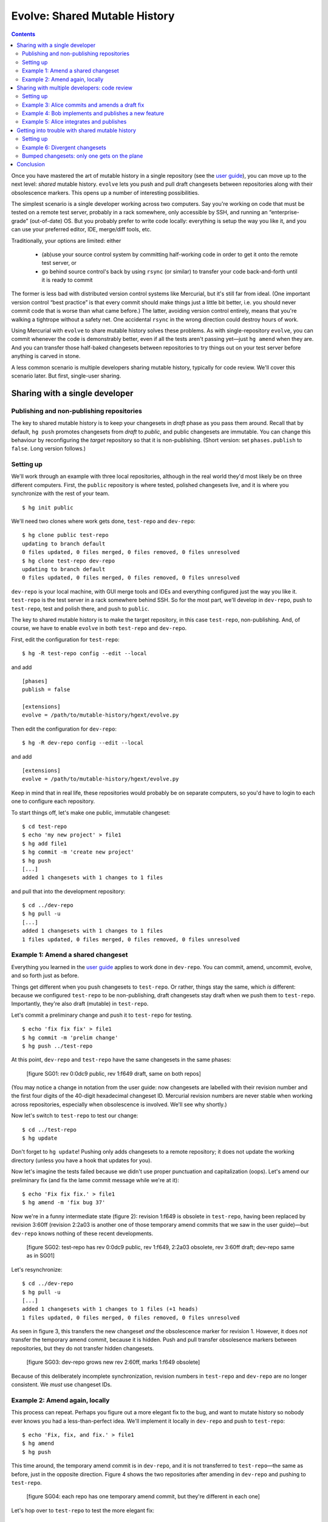 .. Copyright © 2014 Greg Ward <greg@gerg.ca>

------------------------------
Evolve: Shared Mutable History
------------------------------

.. contents::

Once you have mastered the art of mutable history in a single
repository (see the `user guide`_), you can move up to the next level:
*shared* mutable history. ``evolve`` lets you push and pull draft
changesets between repositories along with their obsolescence markers.
This opens up a number of interesting possibilities.

.. _`user guide`: user-guide.html

The simplest scenario is a single developer working across two
computers. Say you're working on code that must be tested on a remote
test server, probably in a rack somewhere, only accessible by SSH, and
running an “enterprise-grade” (out-of-date) OS. But you probably
prefer to write code locally: everything is setup the way you like it,
and you can use your preferred editor, IDE, merge/diff tools, etc.

Traditionally, your options are limited: either

  * (ab)use your source control system by committing half-working code
    in order to get it onto the remote test server, or
  * go behind source control's back by using ``rsync`` (or similar) to
    transfer your code back-and-forth until it is ready to commit

The former is less bad with distributed version control systems like
Mercurial, but it's still far from ideal. (One important version
control “best practice” is that every commit should make things just a
little bit better, i.e. you should never commit code that is worse
than what came before.) The latter, avoiding version control entirely,
means that you're walking a tightrope without a safety net. One
accidental ``rsync`` in the wrong direction could destroy hours of
work.

Using Mercurial with ``evolve`` to share mutable history solves these
problems. As with single-repository ``evolve``, you can commit
whenever the code is demonstrably better, even if all the tests aren't
passing yet—just ``hg amend`` when they are. And you can transfer
those half-baked changesets between repositories to try things out on
your test server before anything is carved in stone.

A less common scenario is multiple developers sharing mutable history,
typically for code review. We'll cover this scenario later. But first,
single-user sharing.

Sharing with a single developer
-------------------------------

Publishing and non-publishing repositories
==========================================

The key to shared mutable history is to keep your changesets in
*draft* phase as you pass them around. Recall that by default, ``hg
push`` promotes changesets from *draft* to *public*, and public
changesets are immutable. You can change this behaviour by
reconfiguring the *target* repository so that it is non-publishing.
(Short version: set ``phases.publish`` to ``false``. Long version
follows.)

Setting up
==========

We'll work through an example with three local repositories, although
in the real world they'd most likely be on three different computers.
First, the ``public`` repository is where tested, polished changesets
live, and it is where you synchronize with the rest of your team. ::

  $ hg init public

We'll need two clones where work gets done, ``test-repo`` and
``dev-repo``::

  $ hg clone public test-repo
  updating to branch default
  0 files updated, 0 files merged, 0 files removed, 0 files unresolved
  $ hg clone test-repo dev-repo
  updating to branch default
  0 files updated, 0 files merged, 0 files removed, 0 files unresolved

``dev-repo`` is your local machine, with GUI merge tools and IDEs and
everything configured just the way you like it. ``test-repo`` is the
test server in a rack somewhere behind SSH. So for the most part,
we'll develop in ``dev-repo``, push to ``test-repo``, test and polish
there, and push to ``public``.

The key to shared mutable history is to make the target repository, in
this case ``test-repo``, non-publishing. And, of course, we have to
enable ``evolve`` in both ``test-repo`` and ``dev-repo``.

First, edit the configuration for ``test-repo``::

  $ hg -R test-repo config --edit --local

and add ::

  [phases]
  publish = false

  [extensions]
  evolve = /path/to/mutable-history/hgext/evolve.py

Then edit the configuration for ``dev-repo``::

  $ hg -R dev-repo config --edit --local

and add ::

  [extensions]
  evolve = /path/to/mutable-history/hgext/evolve.py

Keep in mind that in real life, these repositories would probably be
on separate computers, so you'd have to login to each one to configure
each repository.

To start things off, let's make one public, immutable changeset::

  $ cd test-repo
  $ echo 'my new project' > file1
  $ hg add file1
  $ hg commit -m 'create new project'
  $ hg push
  [...]
  added 1 changesets with 1 changes to 1 files

and pull that into the development repository::

  $ cd ../dev-repo
  $ hg pull -u
  [...]
  added 1 changesets with 1 changes to 1 files
  1 files updated, 0 files merged, 0 files removed, 0 files unresolved

Example 1: Amend a shared changeset
===================================

Everything you learned in the `user guide`_ applies to work done in
``dev-repo``. You can commit, amend, uncommit, evolve, and so forth
just as before.

.. _`user guide`: user-guide.html

Things get different when you push changesets to ``test-repo``. Or
rather, things stay the same, which *is* different: because we
configured ``test-repo`` to be non-publishing, draft changesets stay
draft when we push them to ``test-repo``. Importantly, they're also
draft (mutable) in ``test-repo``.

Let's commit a preliminary change and push it to ``test-repo`` for
testing. ::

  $ echo 'fix fix fix' > file1
  $ hg commit -m 'prelim change'
  $ hg push ../test-repo

At this point, ``dev-repo`` and ``test-repo`` have the same changesets
in the same phases:

  [figure SG01: rev 0:0dc9 public, rev 1:f649 draft, same on both repos]

(You may notice a change in notation from the user guide: now
changesets are labelled with their revision number and the first four
digits of the 40-digit hexadecimal changeset ID. Mercurial revision
numbers are never stable when working across repositories, especially
when obsolescence is involved. We'll see why shortly.)

Now let's switch to ``test-repo`` to test our change::

  $ cd ../test-repo
  $ hg update

Don't forget to ``hg update``! Pushing only adds changesets to a
remote repository; it does not update the working directory (unless
you have a hook that updates for you).

Now let's imagine the tests failed because we didn't use proper
punctuation and capitalization (oops). Let's amend our preliminary fix
(and fix the lame commit message while we're at it)::

  $ echo 'Fix fix fix.' > file1
  $ hg amend -m 'fix bug 37'

Now we're in a funny intermediate state (figure 2): revision 1:f649 is
obsolete in ``test-repo``, having been replaced by revision 3:60ff
(revision 2:2a03 is another one of those temporary amend commits that
we saw in the user guide)—but ``dev-repo`` knows nothing of these
recent developments.

  [figure SG02: test-repo has rev 0:0dc9 public, rev 1:f649, 2:2a03 obsolete, rev 3:60ff draft; dev-repo same as in SG01]

Let's resynchronize::

  $ cd ../dev-repo
  $ hg pull -u
  [...]
  added 1 changesets with 1 changes to 1 files (+1 heads)
  1 files updated, 0 files merged, 0 files removed, 0 files unresolved

As seen in figure 3, this transfers the new changeset *and* the
obsolescence marker for revision 1. However, it does *not* transfer
the temporary amend commit, because it is hidden. Push and pull
transfer obsolesence markers between repositories, but they do not
transfer hidden changesets.

  [figure SG03: dev-repo grows new rev 2:60ff, marks 1:f649 obsolete]

Because of this deliberately incomplete synchronization, revision
numbers in ``test-repo`` and ``dev-repo`` are no longer consistent. We
*must* use changeset IDs.

Example 2: Amend again, locally
===============================

This process can repeat. Perhaps you figure out a more elegant fix to
the bug, and want to mutate history so nobody ever knows you had a
less-than-perfect idea. We'll implement it locally in ``dev-repo`` and
push to ``test-repo``::

  $ echo 'Fix, fix, and fix.' > file1
  $ hg amend
  $ hg push

This time around, the temporary amend commit is in ``dev-repo``, and
it is not transferred to ``test-repo``—the same as before, just in the
opposite direction. Figure 4 shows the two repositories after amending
in ``dev-repo`` and pushing to ``test-repo``.

  [figure SG04: each repo has one temporary amend commit, but they're different in each one]

Let's hop over to ``test-repo`` to test the more elegant fix::

  $ cd ../test-repo
  $ hg update
  1 files updated, 0 files merged, 0 files removed, 0 files unresolved

This time, all the tests pass, so no further amending is required.
This bug fix is finished, so we push it to the public repository::

  $ hg push
  [...]
  added 1 changesets with 1 changes to 1 files

Note that only one changeset—the final version, after two
amendments—was actually pushed. Again, Mercurial doesn't transfer
hidden changesets on push and pull.

.. _`concept guide`: concepts.html

So the picture in ``public`` is much simpler than in either
``dev-repo`` or ``test-repo``. Neither our missteps nor our amendments
are publicly visible, just the final, beautifully polished changeset:

  [figure SG05: public repo with rev 0:0dc9, 1:de61, both public]

There is one important step left to do. Because we pushed from
``test-repo`` to ``public``, the pushed changeset is in *public* phase
in those two repositories. But ``dev-repo`` has been out-of-the-loop;
changeset de61 is still *draft* there. If we're not careful, we might
mutate history in ``dev-repo``, obsoleting a changeset that is already
public. Let's avoid that situation for now by pushing up to
``dev-repo``::

  $ hg push ../dev-repo
  pushing to ../dev-repo
  searching for changes
  no changes found

Even though no *changesets* were pushed, Mercurial still pushed
obsolescence markers and phase changes to ``dev-repo``.

A final note: since this fix is now *public*, it is immutable. It's no
longer possible to amend it::

  $ hg amend -m 'fix bug 37'
  abort: cannot amend public changesets

This is, after all, the whole point of Mercurial's phases: to prevent
rewriting history that has already been published.

Sharing with multiple developers: code review
---------------------------------------------

Now that you know how to share your own mutable history across
multiple computers, you might be wondering if it makes sense to share
mutable history with others. It does, but you have to be careful, stay
alert, and *communicate* with your peers.

Code review is a good use case for sharing mutable history across
multiple developers: Alice commits a draft changeset, submits it for
review, and amends her changeset until her reviewer is satisfied.
Meanwhile, Bob is also committing draft changesets for review,
amending until his reviewer is satisfied. Once a particular changeset
passes review, the respective author (Alice or Bob) pushes it to the
public (publishing) repository.

Incidentally, the reviewers here can be anyone: maybe Bob and Alice
review each other's work; maybe the same third party reviews both; or
maybe they pick different experts to review their work on different
parts of a large codebase. Similarly, it doesn't matter if reviews are
conducted in person, by email, or by carrier pigeon. Code review is
outside of the scope of Mercurial, so all we're looking at here
is the mechanics of committing, amending, pushing, and pulling.

Setting up
==========

To demonstrate, let's start with the ``public`` repository as we left
it in the last example, with two immutable changesets (figure 5
above). We'll clone a ``review`` repository from it, and then Alice
and Bob will both clone from ``review``. ::

  $ hg clone public review
  updating to branch default
  1 files updated, 0 files merged, 0 files removed, 0 files unresolved
  $ hg clone review alice
  updating to branch default
  1 files updated, 0 files merged, 0 files removed, 0 files unresolved
  $ hg clone review bob
  updating to branch default
  1 files updated, 0 files merged, 0 files removed, 0 files unresolved

We need to configure Alice's and Bob's working repositories to enable
``evolve``. First, edit Alice's configuration with ::

  $ hg -R alice config --edit --local

and add ::

  [extensions]
  evolve = /path/to/mutable-history/hgext/evolve.py

Then edit Bob's repository configuration::

  $ hg -R bob config --edit --local

and add the same text.

Example 3: Alice commits and amends a draft fix
===============================================

We'll follow Alice working on a bug fix. We're going to use bookmarks to
make it easier to understand multiple branch heads in the ``review``
repository, so Alice starts off by creating a bookmark and committing
her first attempt at a fix::

  $ hg bookmark bug15
  $ echo 'fix' > file2
  $ hg commit -A -u alice -m 'fix bug 15 (v1)'
  adding file2

Note the unorthodox "(v1)" in the commit message. We're just using
that to make this tutorial easier to follow; it's not something we'd
recommend in real life.

Of course Alice wouldn't commit unless her fix worked to her
satisfaction, so it must be time to solicit a code review. She does
this by pushing to the ``review`` repository::

  $ hg push -B bug15
  [...]
  added 1 changesets with 1 changes to 1 files
  exporting bookmark bug15

(The use of ``-B`` is important to ensure that we only push the
bookmarked head, and that the bookmark itself is pushed. See this
`guide to bookmarks`_, especially the `Sharing Bookmarks`_ section, if
you're not familiar with bookmarks.)

.. _`guide to bookmarks`: http://mercurial.aragost.com/kick-start/en/bookmarks/
.. _`Sharing Bookmarks`: http://mercurial.aragost.com/kick-start/en/bookmarks/#sharing-bookmarks

Some time passes, and Alice receives her code review. As a result,
Alice revises her fix and submits it for a second review::

  $ echo 'Fix.' > file2
  $ hg amend -m 'fix bug 15 (v2)'
  $ hg push
  [...]
  added 1 changesets with 1 changes to 1 files (+1 heads)
  updating bookmark bug15

Figure 6 shows the state of the ``review`` repository at this point.

  [figure SG06: rev 2:fn1e is Alice's obsolete v1, rev 3:cbdf is her v2; both children of rev 1:de61]

After a busy morning of bug fixing, Alice stops for lunch. Let's see
what Bob has been up to.

Example 4: Bob implements and publishes a new feature
=====================================================

Meanwhile, Bob has been working on a new feature. Like Alice, he'll
use a bookmark to track his work, and he'll push that bookmark to the
``review`` repository, so that reviewers know which changesets to
review. ::

  $ cd ../bob
  $ echo 'stuff' > file1
  $ hg bookmark featureX
  $ hg commit -u bob -m 'implement feature X (v1)'          # rev 4:1636
  $ hg push -B featureX
  [...]
  added 1 changesets with 1 changes to 1 files (+1 heads)
  exporting bookmark featureX

When Bob receives his code review, he improves his implementation a
bit, amends, and submits the resulting changeset for review::

  $ echo 'do stuff' > file1
  $ hg amend -m 'implement feature X (v2)'                  # rev 5:0eb7
  $ hg push
  [...]
  added 1 changesets with 1 changes to 1 files (+1 heads)
  updating bookmark featureX

Unfortunately, that still doesn't pass muster. Bob's reviewer insists
on proper capitalization and punctuation. ::

  $ echo 'Do stuff.' > file1
  $ hg amend -m 'implement feature X (v3)'                  # rev 6:540b

On the bright side, the second review said, "Go ahead and publish once
you fix that." So Bob immediately publishes his third attempt::

  $ hg push ../public
  [...]
  added 1 changesets with 1 changes to 1 files

It's not enough just to update ``public``, though! Other people also
use the ``review`` repository, and right now it doesn't have Bob's
latest amendment ("v3", revision 6:540b), nor does it know that the
precursor of that changeset ("v2", revision 5:0eb7) is obsolete. Thus,
Bob pushes to ``review`` as well::

  $ hg push ../review
  [...]
  added 1 changesets with 1 changes to 1 files (+1 heads)
  updating bookmark featureX

Figure 7 shows the result of Bob's work in both ``review`` and
``public``.

  [figure SG07: review includes Alice's draft work on bug 15, as well as Bob's v1, v2, and v3 changes for feature X: v1 and v2 obsolete, v3 public. public contains only the final, public implementation of feature X]

Incidentally, it's important that Bob push to ``public`` *before*
``review``. If he pushed to ``review`` first, then revision 6:540b
would still be in *draft* phase in ``review``, but it would be
*public* in both Bob's local repository and the ``public`` repository.
That could lead to confusion at some point, which is easily avoided by
pushing first to ``public``.

Example 5: Alice integrates and publishes
=========================================

Finally, Alice gets back from lunch and sees that the carrier pigeon
with her second review has arrived (or maybe it's in her email inbox).
Alice's reviewer approved her amended changeset, so she pushes it to
``public``::

  $ hg push ../public
  [...]
  remote has heads on branch 'default' that are not known locally: 540ba8f317e6
  abort: push creates new remote head cbdfbd5a5db2!
  (pull and merge or see "hg help push" for details about pushing new heads)

Oops! Bob has won the race to push first to ``public``. So Alice needs
to integrate with Bob: let's pull his changeset(s) and see what the
branch heads are. ::

  $ hg pull ../public
  [...]
  added 1 changesets with 1 changes to 1 files (+1 heads)
  (run 'hg heads' to see heads, 'hg merge' to merge)
  $ hg log -G -q -r 'head()' --template '{rev}:{node|short}  ({author})\n'
  o  5:540ba8f317e6  (bob)
  |
  | @  4:cbdfbd5a5db2  (alice)
  |/

We'll assume Alice and Bob are perfectly comfortable with rebasing
changesets. (After all, they're already using mutable history in the
form of ``amend``.) So Alice rebases her changeset on top of Bob's and
publishes the result::

  $ hg rebase -d 5
  $ hg push ../public
  [...]
  added 1 changesets with 1 changes to 1 files
  $ hg push ../review
  [...]
  added 1 changesets with 0 changes to 0 files
  updating bookmark bug15

The result, in both ``review`` and ``public`` repositories, is shown
in figure 8.

  [figure SG08: review shows v1 and v2 of Alice's fix, then v1, v2, v3 of Bob's feature, finally Alice's fix rebased onto Bob's. public just shows the final public version of each changeset]

Getting into trouble with shared mutable history
------------------------------------------------

Mercurial with ``evolve`` is a powerful tool, and using powerful tools
can have consequences. (You can cut yourself badly with a sharp knife,
but every competent chef keeps several around. Ever try to chop onions
with a spoon?)

In the user guide, we saw examples of *unstable* changesets, which are
the most common type of troubled changeset. (Recall that a
non-obsolete changeset with obsolete ancestors is unstable.)

Two other types of trouble can happen: *divergent* and *bumped*
changesets. Both are more likely with shared mutable history,
especially mutable history shared by multiple developers.

Setting up
==========

For these examples, we're going to use a slightly different workflow:
as before, Alice and Bob share a ``public`` repository. But this time
there is no ``review`` repository. Instead, Alice and Bob put on their
cowboy hats, throw good practice to the wind, and pull directly from
each other's working repositories.

So we throw away everything except ``public`` and reclone::

  $ rm -rf review alice bob
  $ hg clone public alice
  updating to branch default
  2 files updated, 0 files merged, 0 files removed, 0 files unresolved
  $ hg clone public bob
  updating to branch default
  2 files updated, 0 files merged, 0 files removed, 0 files unresolved

Once again we have to configure their repositories: enable ``evolve``
and (since Alice and Bob will be pulling directly from each other)
make their repositories non-publishing. Edit Alice's configuration::

  $ hg -R alice config --edit --local

and add ::

  [extensions]
  rebase =
  evolve = /path/to/mutable-history/hgext/evolve.py

  [phases]
  publish = false

Then edit Bob's repository configuration::

  $ hg -R bob config --edit --local

and add the same text.

Example 6: Divergent changesets
===============================

When an obsolete changeset has two successors, those successors are
*divergent*. One way to get into such a situation is by failing to
communicate with your teammates. Let's see how that might happen.

First, we'll have Bob commit a bug fix that could still be improved::

  $ cd bob
  $ echo 'pretty good fix' >> file1
  $ hg commit -u bob -m 'fix bug 24 (v1)'                   # rev 4:2fe6

Since Alice and Bob are now in cowboy mode, Alice pulls Bob's draft
changeset and amends it herself. ::

  $ cd ../alice
  $ hg pull -u ../bob
  [...]
  added 1 changesets with 1 changes to 1 files
  $ echo 'better fix (alice)' >> file1
  $ hg amend -u alice -m 'fix bug 24 (v2 by alice)'

But Bob has no idea that Alice just did this. (See how important good
communication is?) So he implements a better fix of his own::

  $ cd ../bob
  $ echo 'better fix (bob)' >> file1
  $ hg amend -u bob -m 'fix bug 24 (v2 by bob)'             # rev 6:a360

At this point, the divergence exists, but only in theory: Bob's
original changeset, 4:2fe6, is obsolete and has two successors. But
those successors are in different repositories, so the trouble is not
visible to anyone yet. It will be as soon as Bob pulls from Alice's
repository (or vice-versa). ::

  $ hg pull ../alice
  [...]
  added 1 changesets with 1 changes to 2 files (+1 heads)
  (run 'hg heads' to see heads, 'hg merge' to merge)
  2 new divergent changesets

Figure 9 shows the situation in Bob's repository.

  [figure SG09: Bob's repo with 2 heads for the 2 divergent changesets, 6:a360 and 7:e3f9; wc is at 6:a360; both are successors of obsolete 4:2fe6, hence divergence]

Now we need to get out of trouble. As usual, the answer is to evolve
history. ::

  $ HGMERGE=internal:other hg evolve
  merge:[6] fix bug 24 (v2 by bob)
  with: [7] fix bug 24 (v2 by alice)
  base: [4] fix bug 24 (v1)
  0 files updated, 1 files merged, 0 files removed, 0 files unresolved

Figure 10 shows how Bob's repository looks now.

  [figure SG10: only one visible head, 9:5ad6, successor to hidden 6:a360 and 7:e3f9]

We carefully dodged a merge conflict by specifying a merge tool
(``internal:other``) that will take Alice's changes over Bob's. (You
might wonder why Bob wouldn't prefer his own changes by using
``internal:local``. He's avoiding a `bug`_ in ``evolve`` that occurs
when evolving divergent changesets using ``internal:local``.)

.. _`bug`: https://bitbucket.org/marmoute/mutable-history/issue/48/

** STOP HERE: WORK IN PROGRESS **

Bumped changesets: only one gets on the plane
=============================================

If two people show up at the airport with tickets for the same seat on
the same plane, only one of them gets on the plane. The would-be
traveller left behind in the airport terminal is said to have been
*bumped*.

Similarly, if Alice and Bob are collaborating on some mutable
changesets, it's possible to get into a situation where an otherwise
worthwhile changeset cannot be pushed to the public repository; it is
bumped by an alternative changeset that happened to get there first.
Let's demonstrate one way this could happen.

It starts with Alice committing a bug fix. Right now, we don't yet
know if this bug fix is good enough to push to the public repository,
but it's good enough for Alice to commit. ::

  $ cd alice
  $ echo 'fix' > file2
  $ hg commit -A -m 'fix bug 15'
  adding file2

Now Bob has a bad idea: he decides to pull whatever Alice is working
on and tweak her bug fix to his taste::

  $ cd ../bob
  $ hg pull -u ../alice
  [...]
  added 1 changesets with 1 changes to 1 files
  1 files updated, 0 files merged, 0 files removed, 0 files unresolved
  $ echo 'Fix.' > file2
  $ hg amend -A -m 'fix bug 15 (amended)'

(Note the lack of communication between Alice and Bob. Failing to
communicate with your colleagues is a good way to get into trouble.
Nevertheless, ``evolve`` can usually sort things out, as we will see.)

  [figure SG06: Bob's repo with one amendment]

After some testing, Alice realizes her bug fix is just fine as it is:
no need for further polishing and amending, this changeset is ready to
publish. ::

  $ cd ../alice
  $ hg push
  [...]
  added 1 changesets with 1 changes to 1 files

This introduces a contradiction: in Bob's repository, changeset 2:e011
(his copy of Alice's fix) is obsolete, since Bob amended it. But in
Alice's repository (and ``public``), that changeset is public: it is
immutable, carved in stone for all eternity. No changeset can be both
obsolete and public, so Bob is in for a surprise the next time he
pulls from ``public``::

  $ cd ../bob
  $ hg pull -q -u
  1 new bumped changesets

Figure 7 shows what just happened to Bob's repository: changeset
2:e011 is now public, so it can't be obsolete. When that changeset was
obsolete, it made perfect sense for it to have a successor, namely
Bob's amendment of Alice's fix (changeset 4:fe88). But it's illogical
for a public changeset to have a successor, so 4:fe88 is in trouble:
it has been *bumped*.

  [figure SG07: 2:e011 now public not obsolete, 4:fe88 now bumped]

As usual when there's trouble in your repository, the solution is to
evolve it::

  $ hg evolve --all

Figure 8 illustrate's Bob's repository after evolving away the bumped
changeset. Ignoring the obsolete changesets, Bob now has a nice,
clean, simple history. His amendment of Alice's bug fix lives on, as
changeset 5:227d—albeit with a software-generated commit message. (Bob
should probably amend that changeset to improve the commit message.)
But the important thing is that his repository no longer has any
troubled changesets, thanks to ``evolve``.

  [figure SG08: 5:227d is new, formerly bumped changeset 4:fe88 now hidden]

Conclusion
----------

Mutable history is a powerful tool. Like a sharp knife, an experienced
user can do wonderful things with it, much more wonderful than with a
dull knife (never mind a rusty spoon). At the same time, an
inattentive or careless user can do harm to himself or others.
Mercurial with ``evolve`` goes to great lengths to limit the harm you
can do by trying to handle all possible types of “troubled”
changesets. But having a first-aid kit nearby does not excuse you from
being careful with sharp knives.

Mutable history shared across multiple repositories by a single
developer is a natural extension of this model. Once you are used to
using a single sharp knife on its own, it's pretty straightforward to
chop onions and mushrooms using the same knife, or to alternate
between two chopping boards with different knives.

Mutable history shared by multiple developers is a scary place to go.
Imagine a professional kitchen full of expert chefs tossing their
favourite knives back and forth, with the occasional axe or chainsaw
thrown in to spice things up. If you're confident that you *and your
colleagues* can do it without losing a limb, go for it. But be sure to
practice a lot first before you rely on it!
